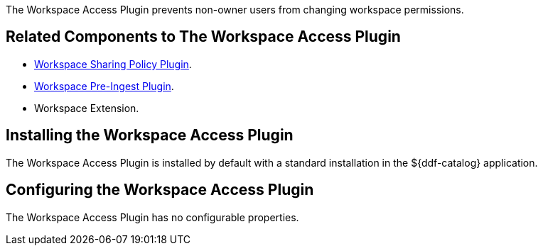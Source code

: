 :type: plugin
:status: published
:title:  Workspace Access Plugin
:link: _workspace_access_plugin
:plugintypes: access
:summary: Prevents non-owner users from changing workspace permissions.

The ((Workspace Access Plugin)) prevents non-owner users from changing workspace permissions.

== Related Components to The Workspace Access Plugin

* <<_workspace_sharing_policy_plugin,Workspace Sharing Policy Plugin>>.
* <<_workspace_pre_ingest_plugin,Workspace Pre-Ingest Plugin>>.
* Workspace Extension.

== Installing the Workspace Access Plugin

The Workspace Access Plugin is installed by default with a standard installation in the ${ddf-catalog} application.

== Configuring the Workspace Access Plugin

The Workspace Access Plugin has no configurable properties.
